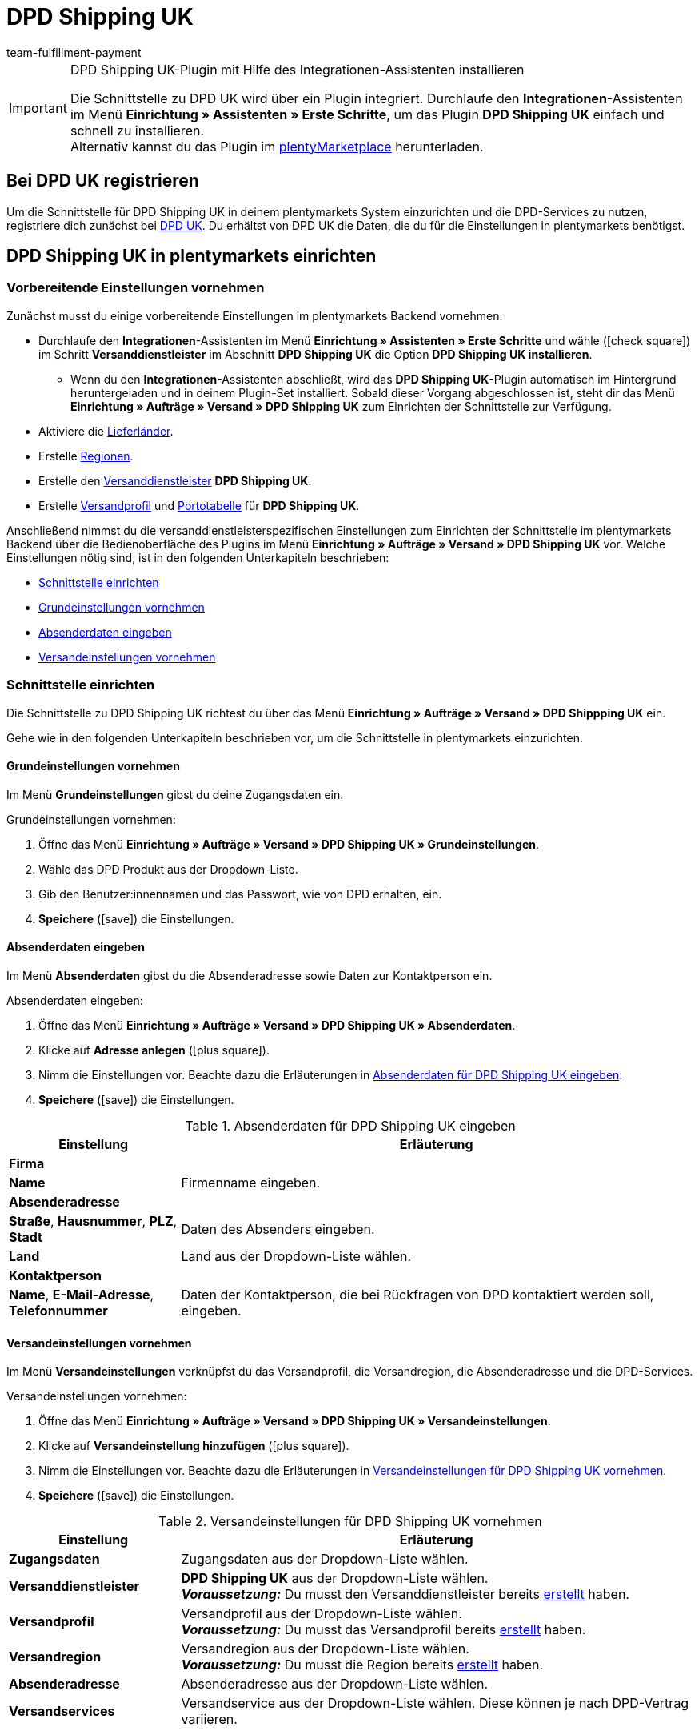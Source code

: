 = DPD Shipping UK
:keywords: DPD Shipping UK, DPD Shipping, DPD UK
:description: Erfahre, wie du das Plugin "DPD Shipping UK" in plentymarkets einrichtest.
:author: team-fulfillment-payment

[IMPORTANT]
.DPD Shipping UK-Plugin mit Hilfe des Integrationen-Assistenten installieren
====
Die Schnittstelle zu DPD UK wird über ein Plugin integriert. Durchlaufe den *Integrationen*-Assistenten im Menü *Einrichtung » Assistenten » Erste Schritte*, um das Plugin *DPD Shipping UK* einfach und schnell zu installieren. +
Alternativ kannst du das Plugin im link:https://marketplace.plentymarkets.com/plugins/integration/dpdshippinguk_5121[plentyMarketplace^] herunterladen.
====

[#bei-dpd-uk-registrieren]
== Bei DPD UK registrieren

Um die Schnittstelle für DPD Shipping UK in deinem plentymarkets System einzurichten und die DPD-Services zu nutzen, registriere dich zunächst bei link:https://www.dpd.co.uk/content/products_services/uk_services.jsp[DPD UK^]. Du erhältst von DPD UK die Daten, die du für die Einstellungen in plentymarkets benötigst.

[#dpd-shipping-uk-einrichten]
== DPD Shipping UK in plentymarkets einrichten

[#vorbereitende-einstellungen]
=== Vorbereitende Einstellungen vornehmen

Zunächst musst du einige vorbereitende Einstellungen im plentymarkets Backend vornehmen:

* Durchlaufe den *Integrationen*-Assistenten im Menü *Einrichtung » Assistenten » Erste Schritte* und wähle (icon:check-square[role="blue"]) im Schritt *Versanddienstleister* im Abschnitt *DPD Shipping UK* die Option *DPD Shipping UK installieren*.
** Wenn du den *Integrationen*-Assistenten abschließt, wird das *DPD Shipping UK*-Plugin automatisch im Hintergrund heruntergeladen und in deinem Plugin-Set installiert. Sobald dieser Vorgang abgeschlossen ist, steht dir das Menü *Einrichtung » Aufträge » Versand » DPD Shipping UK* zum Einrichten der Schnittstelle zur Verfügung.
* Aktiviere die xref:fulfillment:versand-vorbereiten.adoc#100[Lieferländer].
* Erstelle xref:fulfillment:versand-vorbereiten.adoc#400[Regionen].
* Erstelle den xref:fulfillment:versand-vorbereiten.adoc#800[Versanddienstleister] *DPD Shipping UK*.
* Erstelle xref:fulfillment:versand-vorbereiten.adoc#1000[Versandprofil] und xref:fulfillment:versand-vorbereiten.adoc#1500[Portotabelle] für *DPD Shipping UK*.

Anschließend nimmst du die versanddienstleisterspezifischen Einstellungen zum Einrichten der Schnittstelle im plentymarkets Backend über die Bedienoberfläche des Plugins im Menü *Einrichtung » Aufträge » Versand » DPD Shipping UK* vor. Welche Einstellungen nötig sind, ist in den folgenden Unterkapiteln beschrieben:

* <<#schnittstelle-einrichten, Schnittstelle einrichten>>
* <<#dpd-uk-grundeinstellungen, Grundeinstellungen vornehmen>>
* <<#dpd-uk-absenderdaten, Absenderdaten eingeben>>
* <<#dpd-uk-versandeinstellungen, Versandeinstellungen vornehmen>>

[#schnittstelle-einrichten]
=== Schnittstelle einrichten

Die Schnittstelle zu DPD Shipping UK richtest du über das Menü *Einrichtung » Aufträge » Versand » DPD Shippping UK* ein.

// wird das Plugin automatisch im eigenen Backend-Plugin-Set installiert, wenn man den Integrationen-Assistenten durchläuft?

Gehe wie in den folgenden Unterkapiteln beschrieben vor, um die Schnittstelle in plentymarkets einzurichten.

[#dpd-uk-grundeinstellungen]
==== Grundeinstellungen vornehmen

Im Menü *Grundeinstellungen* gibst du deine Zugangsdaten ein.

[.instruction]
Grundeinstellungen vornehmen:

. Öffne das Menü *Einrichtung » Aufträge » Versand » DPD Shipping UK » Grundeinstellungen*.
. Wähle das DPD Produkt aus der Dropdown-Liste.
. Gib den Benutzer:innennamen und das Passwort, wie von DPD erhalten, ein.
. *Speichere* (icon:save[role="green"]) die Einstellungen.

[#dpd-uk-absenderdaten]
==== Absenderdaten eingeben

Im Menü *Absenderdaten* gibst du die Absenderadresse sowie Daten zur Kontaktperson ein.

[.instruction]
Absenderdaten eingeben:

. Öffne das Menü *Einrichtung » Aufträge » Versand » DPD Shipping UK » Absenderdaten*.
. Klicke auf *Adresse anlegen* (icon:plus-square[role="green"]).
. Nimm die Einstellungen vor. Beachte dazu die Erläuterungen in <<#table-dpd-shipping-uk-sender-data>>.
. *Speichere* (icon:save[role="green"]) die Einstellungen.

[[table-dpd-shipping-uk-sender-data]]
.Absenderdaten für DPD Shipping UK eingeben
[cols="1,3"]
|====
|Einstellung |Erläuterung

2+^| *Firma*

| *Name*
|Firmenname eingeben.

2+^| *Absenderadresse*

| *Straße*, *Hausnummer*, *PLZ*, *Stadt*
|Daten des Absenders eingeben.

| *Land*
|Land aus der Dropdown-Liste wählen.

2+^| *Kontaktperson*

| *Name*, *E-Mail-Adresse*, *Telefonnummer*
|Daten der Kontaktperson, die bei Rückfragen von DPD kontaktiert werden soll, eingeben.

|====

[#dpd-uk-versandeinstellungen]
==== Versandeinstellungen vornehmen

Im Menü *Versandeinstellungen* verknüpfst du das Versandprofil, die Versandregion, die Absenderadresse und die DPD-Services.

[.instruction]
Versandeinstellungen vornehmen:

. Öffne das Menü *Einrichtung » Aufträge » Versand » DPD Shipping UK » Versandeinstellungen*.
. Klicke auf *Versandeinstellung hinzufügen* (icon:plus-square[role="green"]).
. Nimm die Einstellungen vor. Beachte dazu die Erläuterungen in <<#table-dpd-shipping-uk-shipping-settings>>.
. *Speichere* (icon:save[role="green"]) die Einstellungen.

[[table-dpd-shipping-uk-shipping-settings]]
.Versandeinstellungen für DPD Shipping UK vornehmen
[cols="1,3"]
|====
|Einstellung |Erläuterung

| *Zugangsdaten*
|Zugangsdaten aus der Dropdown-Liste wählen.

| *Versanddienstleister*
| *DPD Shipping UK* aus der Dropdown-Liste wählen. +
*_Voraussetzung:_* Du musst den Versanddienstleister bereits <<#vorbereitende-einstellungen, erstellt>> haben.

| *Versandprofil*
|Versandprofil aus der Dropdown-Liste wählen. +
*_Voraussetzung:_* Du musst das Versandprofil bereits <<#vorbereitende-einstellungen, erstellt>> haben.

| *Versandregion*
|Versandregion aus der Dropdown-Liste wählen. +
*_Voraussetzung:_* Du musst die Region bereits <<#vorbereitende-einstellungen, erstellt>> haben.

| *Absenderadresse*
|Absenderadresse aus der Dropdown-Liste wählen.

| *Versandservices*
|Versandservice aus der Dropdown-Liste wählen. Diese können je nach DPD-Vertrag variieren.

|====

[#dpd-uk-benutzerrechte]
=== Rechte für Personen ohne Adminrechte vergeben

Um das DPD Shipping UK -Plugin nutzen zu können, muss eine Person mit *Admin*-Zugang für Benutzer:innen ohne Adminrechte im Benutzer:innenkonto bestimmte Bereiche aktivieren.

[.instruction]
Rechte für Personen ohne Adminrechte vergeben:

Benutzer:innen ohne Adminrechte können xref:business-entscheidungen:benutzerkonten-zugaenge.adoc#105[nur bestimmte Bereiche und Menüs] in plentymarkets sehen. Sie können also nur eingeschränkt im System arbeiten. Sollen Mitarbeiter:innen mit dem DPD Shipping UK-Plugin arbeiten können, benötigen sie mindestens die folgenden Rechte:

:rights-purpose: mit dem DPD Shipping UK-Plugin arbeiten können
:right-one: pass:quotes[*Einrichtung > Aufträge > Versand > Dienstleister > DPD Shipping UK > Betrachten*]

ifdef::right-one[]
* {right-one}
endif::[]
ifdef::right-two[]
* {right-two}
endif::[]
ifdef::right-three[]
* {right-three}
endif::[]
ifdef::right-four[]
* {right-four}
endif::[]
ifdef::right-five[]
* {right-five}
endif::[]
ifdef::right-six[]
* {right-six}
endif::[]
ifdef::right-seven[]
* {right-seven}
endif::[]
ifdef::right-eight[]
* {right-eight}
endif::[]
ifdef::right-nine[]
* {right-nine}
endif::[]

[.collapseBox]
.*Tipp: So vergibst du Rechte*
--

Beachte, dass nur *Admins* Rechte vergeben können.

[.instruction]
Rechte vergeben:

. Öffne das Menü *Einrichtung » Kontoverwaltung » Rollen*. +
→ Die Übersicht der Rollen wird angezeigt.
. Klicke auf *Neu* (material:add[]). +
→ Das Menü der Rollenerstellung öffnet sich.
. Gib der Rolle einen Namen.
. Vergib die Rechte für den jeweiligen Bereich durch Anklicken der Checkboxen, die oben angegeben sind. +
*_Hinweis_*: Du kannst entweder Rechte für einen kompletten Bereich vergeben oder dem Konto nur eingeschränkt Rechte gewähren. Klappe für diese Option den Bereich auf.
. *Speichere* (material:save[]) die Einstellungen.

[TIP]
======
Der einfache Modus und der erweiterte Modus sind miteinander verknüpft. Wenn du also Menü-Sichtbarkeiten im einfachen Modus aktivierst, sind dazugehörige Berechtigungen auch im erweiterten Modus automatisch aktiv. Diese Verknüpfung existiert allerdings nur in diese Richtung. Wenn du also im erweiterten Modus Berechtigungen vergibst, werden keine Menü- oder Plugin-Sichtbarkeiten automatisch aktiviert.
======

--

:!right-one:
:!right-two:
:!right-three:
:!right-four:
:!right-five:
:!right-six:
:!right-seven:
:!right-eight:
:!right-nine:
